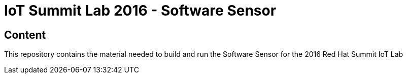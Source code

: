 = IoT Summit Lab 2016 - Software Sensor

:Author:    Patrick Steiner
:Email:     psteiner@redhat.com
:Date:      23.01.2016

:toc: macro

toc::[]

== Content

This repository contains the material needed to build and run the Software Sensor
for the 2016 Red Hat Summit IoT Lab
